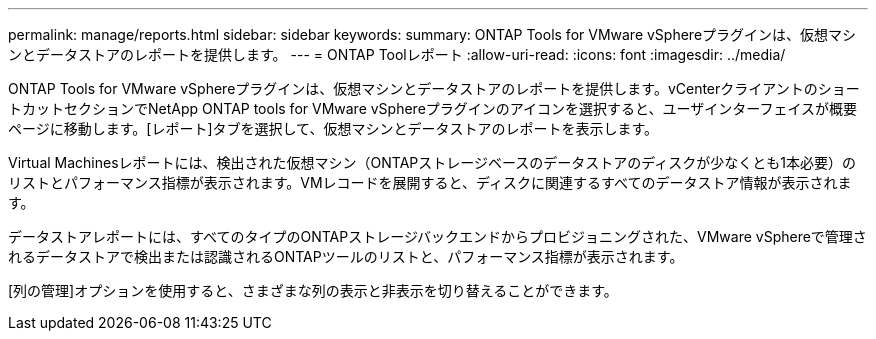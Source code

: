 ---
permalink: manage/reports.html 
sidebar: sidebar 
keywords:  
summary: ONTAP Tools for VMware vSphereプラグインは、仮想マシンとデータストアのレポートを提供します。 
---
= ONTAP Toolレポート
:allow-uri-read: 
:icons: font
:imagesdir: ../media/


[role="lead"]
ONTAP Tools for VMware vSphereプラグインは、仮想マシンとデータストアのレポートを提供します。vCenterクライアントのショートカットセクションでNetApp ONTAP tools for VMware vSphereプラグインのアイコンを選択すると、ユーザインターフェイスが概要ページに移動します。[レポート]タブを選択して、仮想マシンとデータストアのレポートを表示します。

Virtual Machinesレポートには、検出された仮想マシン（ONTAPストレージベースのデータストアのディスクが少なくとも1本必要）のリストとパフォーマンス指標が表示されます。VMレコードを展開すると、ディスクに関連するすべてのデータストア情報が表示されます。

データストアレポートには、すべてのタイプのONTAPストレージバックエンドからプロビジョニングされた、VMware vSphereで管理されるデータストアで検出または認識されるONTAPツールのリストと、パフォーマンス指標が表示されます。

[列の管理]オプションを使用すると、さまざまな列の表示と非表示を切り替えることができます。
